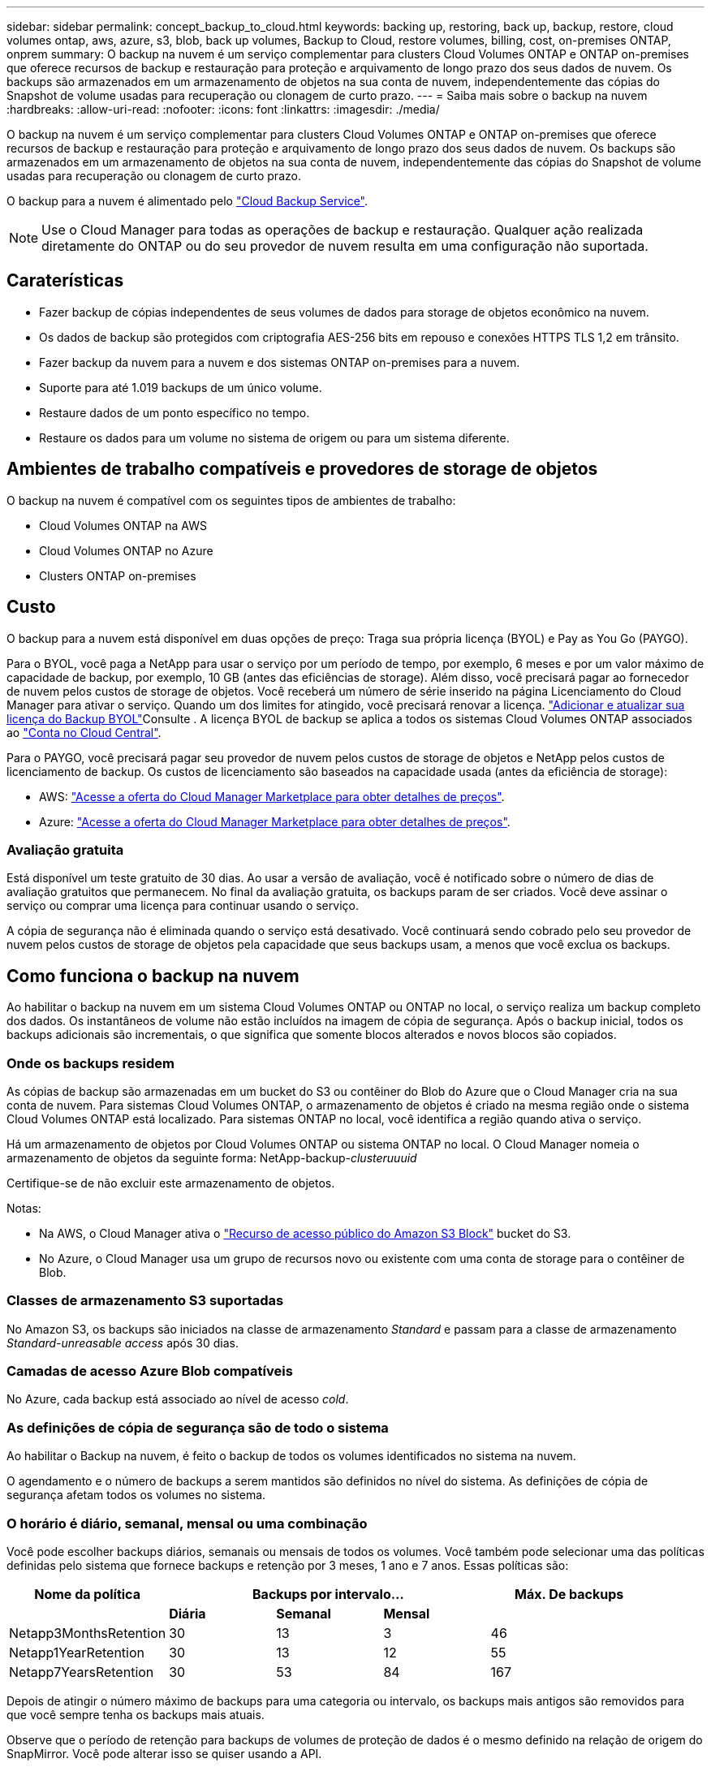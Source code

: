 ---
sidebar: sidebar 
permalink: concept_backup_to_cloud.html 
keywords: backing up, restoring, back up, backup, restore, cloud volumes ontap, aws, azure, s3, blob, back up volumes, Backup to Cloud, restore volumes, billing, cost, on-premises ONTAP, onprem 
summary: O backup na nuvem é um serviço complementar para clusters Cloud Volumes ONTAP e ONTAP on-premises que oferece recursos de backup e restauração para proteção e arquivamento de longo prazo dos seus dados de nuvem. Os backups são armazenados em um armazenamento de objetos na sua conta de nuvem, independentemente das cópias do Snapshot de volume usadas para recuperação ou clonagem de curto prazo. 
---
= Saiba mais sobre o backup na nuvem
:hardbreaks:
:allow-uri-read: 
:nofooter: 
:icons: font
:linkattrs: 
:imagesdir: ./media/


[role="lead"]
O backup na nuvem é um serviço complementar para clusters Cloud Volumes ONTAP e ONTAP on-premises que oferece recursos de backup e restauração para proteção e arquivamento de longo prazo dos seus dados de nuvem. Os backups são armazenados em um armazenamento de objetos na sua conta de nuvem, independentemente das cópias do Snapshot de volume usadas para recuperação ou clonagem de curto prazo.

O backup para a nuvem é alimentado pelo https://cloud.netapp.com/cloud-backup-service["Cloud Backup Service"^].


NOTE: Use o Cloud Manager para todas as operações de backup e restauração. Qualquer ação realizada diretamente do ONTAP ou do seu provedor de nuvem resulta em uma configuração não suportada.



== Caraterísticas

* Fazer backup de cópias independentes de seus volumes de dados para storage de objetos econômico na nuvem.
* Os dados de backup são protegidos com criptografia AES-256 bits em repouso e conexões HTTPS TLS 1,2 em trânsito.
* Fazer backup da nuvem para a nuvem e dos sistemas ONTAP on-premises para a nuvem.
* Suporte para até 1.019 backups de um único volume.
* Restaure dados de um ponto específico no tempo.
* Restaure os dados para um volume no sistema de origem ou para um sistema diferente.




== Ambientes de trabalho compatíveis e provedores de storage de objetos

O backup na nuvem é compatível com os seguintes tipos de ambientes de trabalho:

* Cloud Volumes ONTAP na AWS
* Cloud Volumes ONTAP no Azure
* Clusters ONTAP on-premises




== Custo

O backup para a nuvem está disponível em duas opções de preço: Traga sua própria licença (BYOL) e Pay as You Go (PAYGO).

Para o BYOL, você paga a NetApp para usar o serviço por um período de tempo, por exemplo, 6 meses e por um valor máximo de capacidade de backup, por exemplo, 10 GB (antes das eficiências de storage). Além disso, você precisará pagar ao fornecedor de nuvem pelos custos de storage de objetos. Você receberá um número de série inserido na página Licenciamento do Cloud Manager para ativar o serviço. Quando um dos limites for atingido, você precisará renovar a licença. link:task_managing_licenses.html#adding-and-updating-your-backup-byol-license["Adicionar e atualizar sua licença do Backup BYOL"^]Consulte . A licença BYOL de backup se aplica a todos os sistemas Cloud Volumes ONTAP associados ao link:concept_cloud_central_accounts.html["Conta no Cloud Central"^].

Para o PAYGO, você precisará pagar seu provedor de nuvem pelos custos de storage de objetos e NetApp pelos custos de licenciamento de backup. Os custos de licenciamento são baseados na capacidade usada (antes da eficiência de storage):

* AWS: https://aws.amazon.com/marketplace/pp/B07QX2QLXX["Acesse a oferta do Cloud Manager Marketplace para obter detalhes de preços"^].
* Azure: https://azuremarketplace.microsoft.com/en-us/marketplace/apps/netapp.cloud-manager?tab=Overview["Acesse a oferta do Cloud Manager Marketplace para obter detalhes de preços"^].




=== Avaliação gratuita

Está disponível um teste gratuito de 30 dias. Ao usar a versão de avaliação, você é notificado sobre o número de dias de avaliação gratuitos que permanecem. No final da avaliação gratuita, os backups param de ser criados. Você deve assinar o serviço ou comprar uma licença para continuar usando o serviço.

A cópia de segurança não é eliminada quando o serviço está desativado. Você continuará sendo cobrado pelo seu provedor de nuvem pelos custos de storage de objetos pela capacidade que seus backups usam, a menos que você exclua os backups.



== Como funciona o backup na nuvem

Ao habilitar o backup na nuvem em um sistema Cloud Volumes ONTAP ou ONTAP no local, o serviço realiza um backup completo dos dados. Os instantâneos de volume não estão incluídos na imagem de cópia de segurança. Após o backup inicial, todos os backups adicionais são incrementais, o que significa que somente blocos alterados e novos blocos são copiados.



=== Onde os backups residem

As cópias de backup são armazenadas em um bucket do S3 ou contêiner do Blob do Azure que o Cloud Manager cria na sua conta de nuvem. Para sistemas Cloud Volumes ONTAP, o armazenamento de objetos é criado na mesma região onde o sistema Cloud Volumes ONTAP está localizado. Para sistemas ONTAP no local, você identifica a região quando ativa o serviço.

Há um armazenamento de objetos por Cloud Volumes ONTAP ou sistema ONTAP no local. O Cloud Manager nomeia o armazenamento de objetos da seguinte forma: NetApp-backup-_clusteruuuid_

Certifique-se de não excluir este armazenamento de objetos.

Notas:

* Na AWS, o Cloud Manager ativa o https://docs.aws.amazon.com/AmazonS3/latest/dev/access-control-block-public-access.html["Recurso de acesso público do Amazon S3 Block"^] bucket do S3.
* No Azure, o Cloud Manager usa um grupo de recursos novo ou existente com uma conta de storage para o contêiner de Blob.




=== Classes de armazenamento S3 suportadas

No Amazon S3, os backups são iniciados na classe de armazenamento _Standard_ e passam para a classe de armazenamento _Standard-unreasable access_ após 30 dias.



=== Camadas de acesso Azure Blob compatíveis

No Azure, cada backup está associado ao nível de acesso _cold_.



=== As definições de cópia de segurança são de todo o sistema

Ao habilitar o Backup na nuvem, é feito o backup de todos os volumes identificados no sistema na nuvem.

O agendamento e o número de backups a serem mantidos são definidos no nível do sistema. As definições de cópia de segurança afetam todos os volumes no sistema.



=== O horário é diário, semanal, mensal ou uma combinação

Você pode escolher backups diários, semanais ou mensais de todos os volumes. Você também pode selecionar uma das políticas definidas pelo sistema que fornece backups e retenção por 3 meses, 1 ano e 7 anos. Essas políticas são:

[cols="30,20,20,20,30"]
|===
| Nome da política 3+| Backups por intervalo... | Máx. De backups 


|  | *Diária* | *Semanal* | *Mensal* |  


| Netapp3MonthsRetention | 30 | 13 | 3 | 46 


| Netapp1YearRetention | 30 | 13 | 12 | 55 


| Netapp7YearsRetention | 30 | 53 | 84 | 167 
|===
Depois de atingir o número máximo de backups para uma categoria ou intervalo, os backups mais antigos são removidos para que você sempre tenha os backups mais atuais.

Observe que o período de retenção para backups de volumes de proteção de dados é o mesmo definido na relação de origem do SnapMirror. Você pode alterar isso se quiser usando a API.



=== Os backups são feitos à meia-noite

* Os backups diários começam logo após a meia-noite todos os dias.
* Os backups semanais começam logo após a meia-noite nas manhãs de domingo.
* Os backups mensais começam logo após a meia-noite do primeiro de cada mês.


Neste momento, você não pode agendar operações de backup em um horário especificado pelo usuário.



=== As cópias de backup estão associadas à sua conta do Cloud Central

As cópias de backup estão associadas ao link:concept_cloud_central_accounts.html["Conta no Cloud Central"^]no qual o Cloud Manager reside.

Se você tiver vários sistemas do Cloud Manager na mesma conta do Cloud Central, cada sistema do Cloud Manager exibirá a mesma lista de backups. Isso inclui os backups associados ao Cloud Volumes ONTAP e instâncias ONTAP locais de outros sistemas do Cloud Manager.



=== Considerações sobre a licença BYOL

Ao usar uma licença BYOL do Backup to Cloud, o Cloud Manager notifica você quando os backups estão se aproximando do limite de capacidade ou se aproximando da data de expiração da licença. Você recebe estas notificações:

* quando os backups atingirem 80% da capacidade licenciada e novamente quando você atingir o limite
* 30 dias antes da expiração de uma licença e novamente quando a licença expirar


Use o ícone de bate-papo no canto inferior direito da interface do Cloud Manager para renovar sua licença quando receber essas notificações.

Duas coisas podem acontecer quando sua licença expirar:

* Se a conta que você está usando para seus sistemas ONTAP tiver uma conta de mercado, o serviço de backup continuará sendo executado, mas você será transferido para um modelo de licenciamento PAYGO. Você será cobrado pelo seu fornecedor de nuvem por custos de storage de objetos e pela NetApp por custos de licenciamento de backup, pela capacidade que seus backups estão usando.
* Se a conta que você está usando para seus sistemas ONTAP não tiver uma conta de mercado, o serviço de backup continuará sendo executado, mas você continuará recebendo a mensagem de expiração.


Depois de renovar sua assinatura BYOL, o Cloud Manager obtém automaticamente a nova licença do NetApp e a instala. Se o Cloud Manager não puder acessar o arquivo de licença pela conexão segura à Internet, você poderá obter o arquivo sozinho e enviá-lo manualmente para o Cloud Manager. Para obter instruções, link:task_managing_licenses.html#adding-and-updating-your-backup-byol-license["Adicionar e atualizar sua licença do Backup BYOL"^]consulte .

Os sistemas que foram transferidos para uma licença PAYGO são devolvidos à licença BYOL automaticamente. E os sistemas que estavam em execução sem uma licença deixarão de receber a mensagem de aviso e serão cobrados pelos backups que ocorreram enquanto a licença expirou.



== Volumes compatíveis

O backup to Cloud é compatível com volumes de leitura-gravação e volumes de proteção de dados (DP).

Atualmente, os volumes FlexGroup não são suportados.



== Limitações

* O STORAGE WORM (SnapLock) não é suportado em um sistema Cloud Volumes ONTAP ou no local quando o backup na nuvem está habilitado.
* Restrições de backup na nuvem ao fazer backups de sistemas ONTAP locais:
+
** O cluster no local deve estar executando o ONTAP 9.7P5 ou posterior.
** O Cloud Manager deve ser implantado no Azure. Não há suporte para implantações no local do Cloud Manager.
** O local de destino para backups é apenas o storage de objetos no Azure.
** Os backups só podem ser restaurados em sistemas Cloud Volumes ONTAP implantados no Azure. Não é possível restaurar um backup para um sistema ONTAP no local ou para um sistema Cloud Volumes ONTAP que esteja usando um fornecedor de nuvem diferente.


* Ao fazer backup de volumes de proteção de dados (DP), a regra definida para a política SnapMirror no volume de origem deve usar um rótulo que corresponda aos nomes de políticas de backup para nuvem permitidos de *diária*, *semanal* ou *mensal*. Caso contrário, o backup falhará para esse volume DP.
* No Azure, se você habilitar o backup na nuvem quando o Cloud Volumes ONTAP for implantado, o Cloud Manager criará o grupo de recursos para você e não poderá alterá-lo. Se você quiser escolher seu próprio grupo de recursos ao ativar o Backup na nuvem, *Disable* Backup na nuvem ao implantar o Cloud Volumes ONTAP e, em seguida, ative o Backup na nuvem e escolha o grupo de recursos na página Configurações de Backup para nuvem.
* Ao fazer backup de volumes de sistemas Cloud Volumes ONTAP, os volumes criados fora do Cloud Manager não são automaticamente copiados.
+
Por exemplo, se você criar um volume a partir da CLI do ONTAP, da API do ONTAP ou do Gerenciador de sistema, o backup do volume não será feito automaticamente.

+
Se você quiser fazer backup desses volumes, será necessário desativar o Backup to Cloud e ativá-lo novamente.


